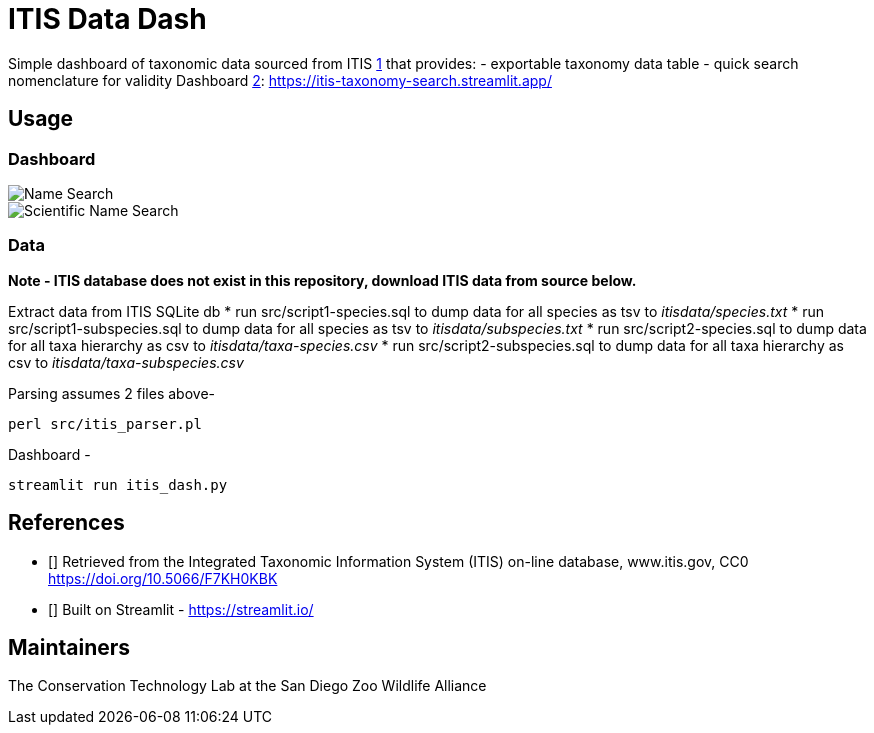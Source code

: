 = ITIS Data Dash

Simple dashboard of taxonomic data sourced from ITIS <<itis,1>> that provides:
    - exportable taxonomy data table
    - quick search nomenclature for validity
Dashboard <<strm,2>>: https://itis-taxonomy-search.streamlit.app/

== Usage

=== Dashboard
image::data/name_search.png[Name Search]
image::data/sci_name_search.png[Scientific Name Search]

=== Data
*Note - ITIS database does not exist in this repository, download ITIS data from source below.* 

Extract data from ITIS SQLite db  
* run src/script1-species.sql to dump data for all species as tsv to __itisdata/species.txt__  
* run src/script1-subspecies.sql to dump data for all species as tsv to __itisdata/subspecies.txt__
* run src/script2-species.sql to dump data for all taxa hierarchy as csv to __itisdata/taxa-species.csv__  
* run src/script2-subspecies.sql to dump data for all taxa hierarchy as csv to __itisdata/taxa-subspecies.csv__  

Parsing assumes 2 files above- 
[source,bash]
----
perl src/itis_parser.pl 
----

Dashboard -
[source,bash]
----
streamlit run itis_dash.py
----

== References
* [[[itis,1]]] Retrieved from the Integrated Taxonomic Information System (ITIS) on-line database, www.itis.gov, CC0
https://doi.org/10.5066/F7KH0KBK  
* [[[strm,2]]] Built on Streamlit - https://streamlit.io/

== Maintainers
The Conservation Technology Lab at the San Diego Zoo Wildlife Alliance
